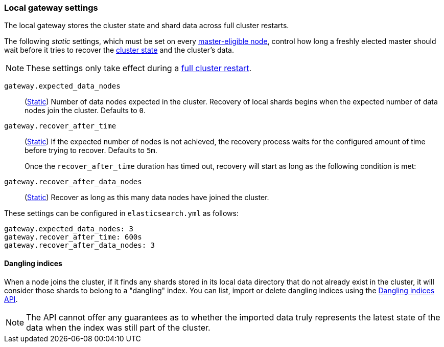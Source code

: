 [[modules-gateway]]
=== Local gateway settings

[[dangling-indices]]
The local gateway stores the cluster state and shard data across full
cluster restarts.

The following _static_ settings, which must be set on every <<master-node,master-eligible node>>,
control how long a freshly elected master should wait before it tries to
recover the <<cluster-state,cluster state>> and the cluster's data.

NOTE: These settings only take effect during a <<restart-cluster-full,full cluster restart>>.

`gateway.expected_data_nodes`::
(<<static-cluster-setting,Static>>)
Number of data nodes expected in the cluster.
Recovery of local shards begins when the expected number of
data nodes join the cluster. Defaults to `0`.

`gateway.recover_after_time`::
(<<static-cluster-setting,Static>>)
If the expected number of nodes is not achieved, the recovery process waits
for the configured amount of time before trying to recover.
Defaults to `5m`.
+
Once the `recover_after_time` duration has timed out, recovery will start
as long as the following condition is met:

`gateway.recover_after_data_nodes`::
(<<static-cluster-setting,Static>>)
Recover as long as this many data nodes have joined the cluster.

These settings can be configured in `elasticsearch.yml` as follows:

[source,yaml]
--------------------------------------------------
gateway.expected_data_nodes: 3
gateway.recover_after_time: 600s
gateway.recover_after_data_nodes: 3
--------------------------------------------------

[[dangling-indices]]
==== Dangling indices

When a node joins the cluster, if it finds any shards stored in its local
data directory that do not already exist in the cluster, it will consider
those shards to belong to a "dangling" index. You can list, import or
delete dangling indices using the <<dangling-indices-api,Dangling indices
API>>.

NOTE: The API cannot offer any guarantees as to whether the imported data
truly represents the latest state of the data when the index was still part
of the cluster.
